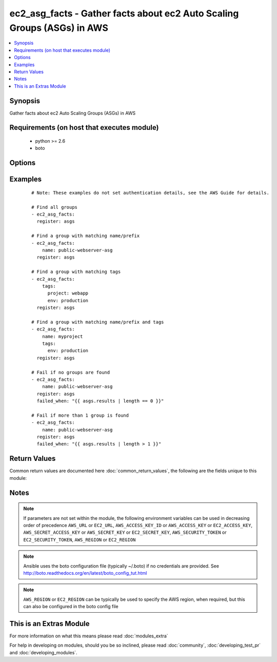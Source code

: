 .. _ec2_asg_facts:


ec2_asg_facts - Gather facts about ec2 Auto Scaling Groups (ASGs) in AWS
++++++++++++++++++++++++++++++++++++++++++++++++++++++++++++++++++++++++

.. versionadded:: 2.2


.. contents::
   :local:
   :depth: 1


Synopsis
--------

Gather facts about ec2 Auto Scaling Groups (ASGs) in AWS


Requirements (on host that executes module)
-------------------------------------------

  * python >= 2.6
  * boto


Options
-------

.. raw:: html

    <table border=1 cellpadding=4>
    <tr>
    <th class="head">parameter</th>
    <th class="head">required</th>
    <th class="head">default</th>
    <th class="head">choices</th>
    <th class="head">comments</th>
    </tr>
            <tr>
    <td>aws_access_key<br/><div style="font-size: small;"></div></td>
    <td>no</td>
    <td></td>
        <td><ul></ul></td>
        <td><div>AWS access key. If not set then the value of the AWS_ACCESS_KEY_ID, AWS_ACCESS_KEY or EC2_ACCESS_KEY environment variable is used.</div></br>
        <div style="font-size: small;">aliases: ec2_access_key, access_key<div></td></tr>
            <tr>
    <td>aws_secret_key<br/><div style="font-size: small;"></div></td>
    <td>no</td>
    <td></td>
        <td><ul></ul></td>
        <td><div>AWS secret key. If not set then the value of the AWS_SECRET_ACCESS_KEY, AWS_SECRET_KEY, or EC2_SECRET_KEY environment variable is used.</div></br>
        <div style="font-size: small;">aliases: ec2_secret_key, secret_key<div></td></tr>
            <tr>
    <td>ec2_url<br/><div style="font-size: small;"></div></td>
    <td>no</td>
    <td></td>
        <td><ul></ul></td>
        <td><div>Url to use to connect to EC2 or your Eucalyptus cloud (by default the module will use EC2 endpoints).  Ignored for modules where region is required.  Must be specified for all other modules if region is not used. If not set then the value of the EC2_URL environment variable, if any, is used.</div></td></tr>
            <tr>
    <td>name<br/><div style="font-size: small;"></div></td>
    <td>no</td>
    <td></td>
        <td><ul></ul></td>
        <td><div>The prefix or name of the auto scaling group(s) you are searching for.</div><div>Note: This is a regular expression match with implicit '^' (beginning of string). Append '$' for a complete name match.</div></td></tr>
            <tr>
    <td>profile<br/><div style="font-size: small;"> (added in 1.6)</div></td>
    <td>no</td>
    <td></td>
        <td><ul></ul></td>
        <td><div>uses a boto profile. Only works with boto &gt;= 2.24.0</div></td></tr>
            <tr>
    <td>region<br/><div style="font-size: small;"></div></td>
    <td>no</td>
    <td></td>
        <td><ul></ul></td>
        <td><div>The AWS region to use. If not specified then the value of the AWS_REGION or EC2_REGION environment variable, if any, is used. See <a href='http://docs.aws.amazon.com/general/latest/gr/rande.html#ec2_region'>http://docs.aws.amazon.com/general/latest/gr/rande.html#ec2_region</a></div></br>
        <div style="font-size: small;">aliases: aws_region, ec2_region<div></td></tr>
            <tr>
    <td>security_token<br/><div style="font-size: small;"> (added in 1.6)</div></td>
    <td>no</td>
    <td></td>
        <td><ul></ul></td>
        <td><div>AWS STS security token. If not set then the value of the AWS_SECURITY_TOKEN or EC2_SECURITY_TOKEN environment variable is used.</div></br>
        <div style="font-size: small;">aliases: access_token<div></td></tr>
            <tr>
    <td>tags<br/><div style="font-size: small;"></div></td>
    <td>no</td>
    <td></td>
        <td><ul></ul></td>
        <td><div>A dictionary/hash of tags in the format { tag1_name: 'tag1_value', tag2_name: 'tag2_value' } to match against the auto scaling group(s) you are searching for.</div></td></tr>
            <tr>
    <td>validate_certs<br/><div style="font-size: small;"> (added in 1.5)</div></td>
    <td>no</td>
    <td>yes</td>
        <td><ul><li>yes</li><li>no</li></ul></td>
        <td><div>When set to "no", SSL certificates will not be validated for boto versions &gt;= 2.6.0.</div></td></tr>
        </table>
    </br>



Examples
--------

 ::

    # Note: These examples do not set authentication details, see the AWS Guide for details.
    
    # Find all groups
    - ec2_asg_facts:
      register: asgs
    
    # Find a group with matching name/prefix
    - ec2_asg_facts:
        name: public-webserver-asg
      register: asgs
    
    # Find a group with matching tags
    - ec2_asg_facts:
        tags:
          project: webapp
          env: production
      register: asgs
    
    # Find a group with matching name/prefix and tags
    - ec2_asg_facts:
        name: myproject
        tags:
          env: production
      register: asgs
    
    # Fail if no groups are found
    - ec2_asg_facts:
        name: public-webserver-asg
      register: asgs
      failed_when: "{{ asgs.results | length == 0 }}"
    
    # Fail if more than 1 group is found
    - ec2_asg_facts:
        name: public-webserver-asg
      register: asgs
      failed_when: "{{ asgs.results | length > 1 }}"

Return Values
-------------

Common return values are documented here :doc:`common_return_values`, the following are the fields unique to this module:

.. raw:: html

    <table border=1 cellpadding=4>
    <tr>
    <th class="head">name</th>
    <th class="head">description</th>
    <th class="head">returned</th>
    <th class="head">type</th>
    <th class="head">sample</th>
    </tr>

        <tr>
        <td> status </td>
        <td> The current state of the group when DeleteAutoScalingGroup is in progress. </td>
        <td align=center> success </td>
        <td align=center> str </td>
        <td align=center> None </td>
    </tr>
            <tr>
        <td> default_cooldown </td>
        <td> The default cooldown time in seconds. </td>
        <td align=center> success </td>
        <td align=center> int </td>
        <td align=center> 300 </td>
    </tr>
            <tr>
        <td> tags </td>
        <td> List of tags for the ASG, and whether or not each tag propagates to instances at launch. </td>
        <td align=center> success </td>
        <td align=center> list </td>
        <td align=center> [{'propagate_at_launch': 'true', 'key': 'Name', 'value': 'public-webapp-production-1', 'resource_type': 'auto-scaling-group', 'resource_id': 'public-webapp-production-1'}, {'propagate_at_launch': 'true', 'key': 'env', 'value': 'production', 'resource_type': 'auto-scaling-group', 'resource_id': 'public-webapp-production-1'}] </td>
    </tr>
            <tr>
        <td> load_balancer_names </td>
        <td> List of load balancers names attached to the ASG. </td>
        <td align=center> success </td>
        <td align=center> list </td>
        <td align=center> ['elb-webapp-prod'] </td>
    </tr>
            <tr>
        <td> min_size </td>
        <td> Minimum size of group </td>
        <td align=center> success </td>
        <td align=center> int </td>
        <td align=center> 1 </td>
    </tr>
            <tr>
        <td> instances </td>
        <td> List of EC2 instances and their status as it relates to the ASG. </td>
        <td align=center> success </td>
        <td align=center> list </td>
        <td align=center> [{'instance_id': 'i-es22ad25', 'lifecycle_state': 'InService', 'health_status': 'Healthy', 'protected_from_scale_in': 'false', 'availability_zone': 'us-west-2a', 'launch_configuration_name': 'public-webapp-production-1'}] </td>
    </tr>
            <tr>
        <td> health_check_period </td>
        <td> Length of time in seconds after a new EC2 instance comes into service that Auto Scaling starts checking its health. </td>
        <td align=center> success </td>
        <td align=center> int </td>
        <td align=center> 30 </td>
    </tr>
            <tr>
        <td> created_time </td>
        <td> The date and time this ASG was created, in ISO 8601 format. </td>
        <td align=center> success </td>
        <td align=center> string </td>
        <td align=center> 2015-11-25T00:05:36.309Z </td>
    </tr>
            <tr>
        <td> max_size </td>
        <td> Maximum size of group </td>
        <td align=center> success </td>
        <td align=center> int </td>
        <td align=center> 3 </td>
    </tr>
            <tr>
        <td> availability_zones </td>
        <td> List of Availability Zones that are enabled for this ASG. </td>
        <td align=center> success </td>
        <td align=center> list </td>
        <td align=center> ['us-west-2a', 'us-west-2b', 'us-west-2a'] </td>
    </tr>
            <tr>
        <td> launch_configuration_name </td>
        <td> Name of launch configuration associated with the ASG. </td>
        <td align=center> success </td>
        <td align=center> str </td>
        <td align=center> public-webapp-production-1 </td>
    </tr>
            <tr>
        <td> auto_scaling_group_arn </td>
        <td> The Amazon Resource Name of the ASG </td>
        <td align=center> success </td>
        <td align=center> string </td>
        <td align=center> arn:aws:autoscaling:us-west-2:1234567890:autoScalingGroup:10787c52-0bcb-427d-82ba-c8e4b008ed2e:autoScalingGroupName/public-webapp-production-1 </td>
    </tr>
            <tr>
        <td> new_instances_protected_from_scale_in </td>
        <td> Whether or not new instances a protected from automatic scaling in. </td>
        <td align=center> success </td>
        <td align=center> boolean </td>
        <td align=center> false </td>
    </tr>
            <tr>
        <td> termination_policies </td>
        <td> A list of termination policies for the group. </td>
        <td align=center> success </td>
        <td align=center> str </td>
        <td align=center> ['Default'] </td>
    </tr>
            <tr>
        <td> desired_capacity </td>
        <td> The number of EC2 instances that should be running in this group. </td>
        <td align=center> success </td>
        <td align=center> int </td>
        <td align=center> 3 </td>
    </tr>
            <tr>
        <td> health_check_type </td>
        <td> The service you want the health status from, one of "EC2" or "ELB". </td>
        <td align=center> success </td>
        <td align=center> str </td>
        <td align=center> ELB </td>
    </tr>
            <tr>
        <td> auto_scaling_group_name </td>
        <td> Name of autoscaling group </td>
        <td align=center> success </td>
        <td align=center> str </td>
        <td align=center> public-webapp-production-1 </td>
    </tr>
            <tr>
        <td> placement_group </td>
        <td> Placement group into which instances are launched, if any. </td>
        <td align=center> success </td>
        <td align=center> str </td>
        <td align=center> None </td>
    </tr>
        
    </table>
    </br></br>

Notes
-----

.. note:: If parameters are not set within the module, the following environment variables can be used in decreasing order of precedence ``AWS_URL`` or ``EC2_URL``, ``AWS_ACCESS_KEY_ID`` or ``AWS_ACCESS_KEY`` or ``EC2_ACCESS_KEY``, ``AWS_SECRET_ACCESS_KEY`` or ``AWS_SECRET_KEY`` or ``EC2_SECRET_KEY``, ``AWS_SECURITY_TOKEN`` or ``EC2_SECURITY_TOKEN``, ``AWS_REGION`` or ``EC2_REGION``
.. note:: Ansible uses the boto configuration file (typically ~/.boto) if no credentials are provided. See http://boto.readthedocs.org/en/latest/boto_config_tut.html
.. note:: ``AWS_REGION`` or ``EC2_REGION`` can be typically be used to specify the AWS region, when required, but this can also be configured in the boto config file


    
This is an Extras Module
------------------------

For more information on what this means please read :doc:`modules_extra`

    
For help in developing on modules, should you be so inclined, please read :doc:`community`, :doc:`developing_test_pr` and :doc:`developing_modules`.

